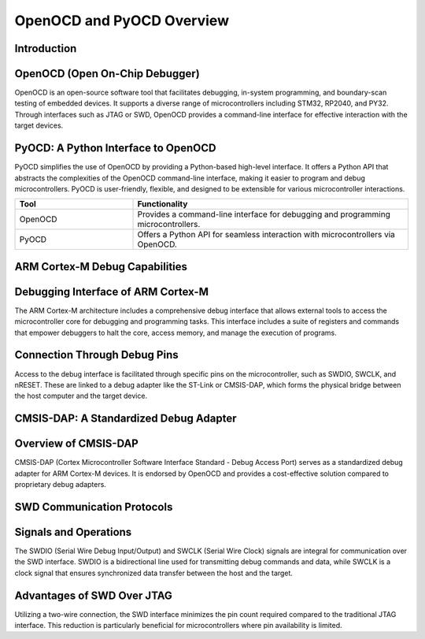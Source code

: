 OpenOCD and PyOCD Overview
==========================

Introduction
------------

OpenOCD (Open On-Chip Debugger)
-------------------------------
OpenOCD is an open-source software tool that facilitates debugging, in-system programming, and boundary-scan testing of embedded devices. It supports a diverse range of microcontrollers including STM32, RP2040, and PY32. Through interfaces such as JTAG or SWD, OpenOCD provides a command-line interface for effective interaction with the target devices.

PyOCD: A Python Interface to OpenOCD
-------------------------------------
PyOCD simplifies the use of OpenOCD by providing a Python-based high-level interface. It offers a Python API that abstracts the complexities of the OpenOCD command-line interface, making it easier to program and debug microcontrollers. PyOCD is user-friendly, flexible, and designed to be extensible for various microcontroller interactions.

.. list-table::
   :widths: 30 70
   :header-rows: 1

   * - **Tool**
     - **Functionality**
   * - OpenOCD
     - Provides a command-line interface for debugging and programming microcontrollers.
   * - PyOCD
     - Offers a Python API for seamless interaction with microcontrollers via OpenOCD.

ARM Cortex-M Debug Capabilities
-------------------------------

Debugging Interface of ARM Cortex-M
-----------------------------------
The ARM Cortex-M architecture includes a comprehensive debug interface that allows external tools to access the microcontroller core for debugging and programming tasks. This interface includes a suite of registers and commands that empower debuggers to halt the core, access memory, and manage the execution of programs.

Connection Through Debug Pins
-----------------------------
Access to the debug interface is facilitated through specific pins on the microcontroller, such as SWDIO, SWCLK, and nRESET. These are linked to a debug adapter like the ST-Link or CMSIS-DAP, which forms the physical bridge between the host computer and the target device.

CMSIS-DAP: A Standardized Debug Adapter
---------------------------------------

Overview of CMSIS-DAP
---------------------
CMSIS-DAP (Cortex Microcontroller Software Interface Standard - Debug Access Port) serves as a standardized debug adapter for ARM Cortex-M devices. It is endorsed by OpenOCD and provides a cost-effective solution compared to proprietary debug adapters.

.. only:: html

   .. image:: https://raw.githubusercontent.com/ARM-software/CMSIS-DAP/main/Documentation/Doxygen/src/images/CMSIS_DAP_INTERFACE.png
      :alt: CMSIS-DAP Debug Adapter
      :align: center

SWD Communication Protocols
---------------------------

Signals and Operations
----------------------
The SWDIO (Serial Wire Debug Input/Output) and SWCLK (Serial Wire Clock) signals are integral for communication over the SWD interface. SWDIO is a bidirectional line used for transmitting debug commands and data, while SWCLK is a clock signal that ensures synchronized data transfer between the host and the target.

Advantages of SWD Over JTAG
---------------------------
Utilizing a two-wire connection, the SWD interface minimizes the pin count required compared to the traditional JTAG interface. This reduction is particularly beneficial for microcontrollers where pin availability is limited.
